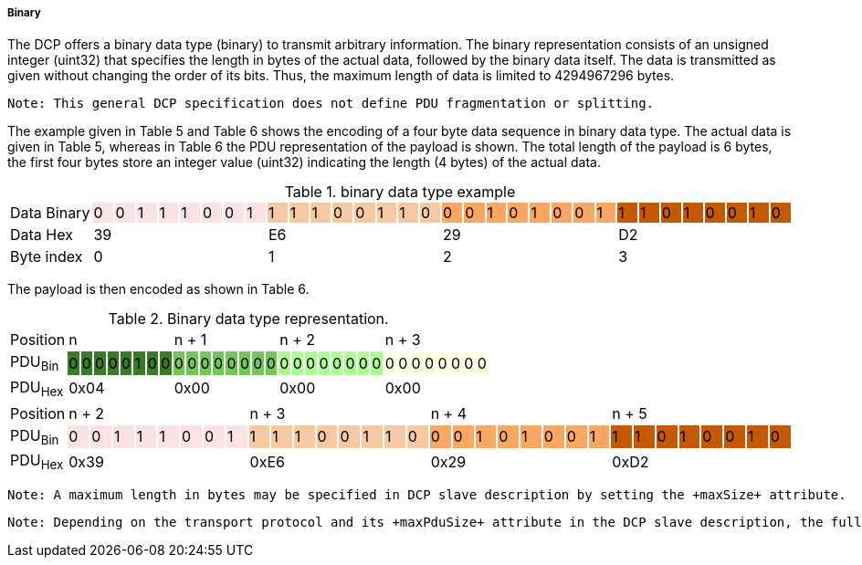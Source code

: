 ===== Binary
The DCP offers a binary data type (binary) to transmit arbitrary information.  The binary representation consists of an unsigned integer (uint32) that specifies the length in bytes of the actual data, followed by the binary data itself. The data is transmitted as given without changing the order of its bits. Thus, the maximum length of data is limited to 4294967296 bytes.

  Note: This general DCP specification does not define PDU fragmentation or splitting.

The example given in Table 5 and Table 6 shows the encoding of a four byte data sequence in binary data type. The actual data is given in Table 5, whereas in Table 6 the PDU representation of the payload is shown. The total length of the payload is 6 bytes, the first four bytes store an integer value (uint32) indicating the length (4 bytes) of the actual data.

.binary data type example
[width="100%", cols="1,1,1,1,1,1,1,1,1,1,1,1,1,1,1,1,1,1,1,1,1,1,1,1,1,1,1,1,1,1,1,1,1"]
|===
| Data{nbsp}Binary
|0 {set:cellbgcolor:#fce3e3}
|0
|1
|1
|1
|0
|0
|1
|1 {set:cellbgcolor:#f7c9a3}
|1
|1
|0
|0
|1
|1
|0
|0  {set:cellbgcolor:#faa764}
|0
|1
|0
|1
|0
|0
|1
|1 {set:cellbgcolor:#c45902}
|1
|0
|1
|0
|0
|1
|0


|Data{nbsp}Hex
{set:cellbgcolor!}
8+^|39
8+^|E6
8+^|29
8+^|D2

|Byte{nbsp}index
{set:cellbgcolor!}
8+^|0
8+^|1
8+^|2
8+^|3

|===

The payload is then encoded as shown in Table 6.

.Binary data type representation.
[width="100%", cols="5,1,1,1,1,1,1,1,1,1,1,1,1,1,1,1,1,1,1,1,1,1,1,1,1,1,1,1,1,1,1,1,1"]
|===

|Position
{set:cellbgcolor!}
8+<|n
8+<|n + 1
8+<|n + 2
8+<|n + 3

|PDU~Bin~
|0 {set:cellbgcolor:#3b7a27}
|0
|0
|0
|0
|1
|0
|0
|0 {set:cellbgcolor:#72c758}
|0
|0
|0
|0
|0
|0
|0
|0  {set:cellbgcolor:#abfc92}
|0
|0
|0
|0
|0
|0
|0
|0 {set:cellbgcolor:#feffe0}
|0
|0
|0
|0
|0
|0
|0




|PDU~Hex~
{set:cellbgcolor!}
8+^|0x04
8+^|0x00
8+^|0x00
8+^|0x00
|===


[width="100%", cols="1,1,1,1,1,1,1,1,1,1,1,1,1,1,1,1,1,1,1,1,1,1,1,1,1,1,1,1,1,1,1,1,1"]
|===

|Position
{set:cellbgcolor!}
8+<|n + 2
8+<|n + 3
8+<|n + 4
8+<|n + 5

|PDU~Bin~
|0 {set:cellbgcolor:#fce3e3}
|0
|1
|1
|1
|0
|0
|1
|1 {set:cellbgcolor:#f7c9a3}
|1
|1
|0
|0
|1
|1
|0
|0  {set:cellbgcolor:#faa764}
|0
|1
|0
|1
|0
|0
|1
|1 {set:cellbgcolor:#c45902}
|1
|0
|1
|0
|0
|1
|0




|PDU~Hex~
{set:cellbgcolor!}
8+^|0x39
8+^|0xE6
8+^|0x29
8+^|0xD2
|===


  Note: A maximum length in bytes may be specified in DCP slave description by setting the +maxSize+ attribute.

  Note: Depending on the transport protocol and its +maxPduSize+ attribute in the DCP slave description, the full range of the length cannot be used, e.g. for USB, 1024 bytes can be transmitted. Therefore the maximum size of the binary value is limited to 1016 bytes.
